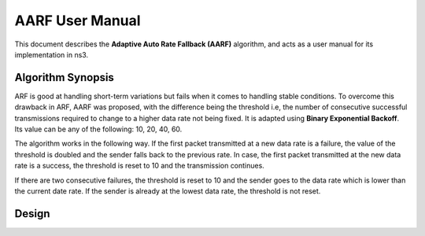 ++++++++++++++++++
AARF User Manual
++++++++++++++++++

This document describes the **Adaptive Auto Rate Fallback (AARF)**
algorithm, and acts as a user manual for its
implementation in ns3.

Algorithm Synopsis
==================

ARF is good at handling short-term variations but fails when it comes to handling stable conditions. To overcome this drawback in ARF, AARF was proposed, with the difference being the threshold i.e, the number of consecutive successful transmissions required to change to a higher data rate not being fixed. It is adapted using **Binary Exponential Backoff**. Its value can be any of the following: 10, 20, 40, 60. 

The algorithm works in the following way. If the first packet transmitted at a new data rate is a failure, the value of the threshold is doubled and the sender falls back to the previous rate. In case, the first packet transmitted at the new data rate is a success, the threshold is reset to 10 and the transmission continues. 

If there are two consecutive failures, the threshold is reset to 10 and the sender goes to the data rate which is lower than the current date rate. If the sender is already at the lowest data rate, the threshold is not reset.  

Design
==================
